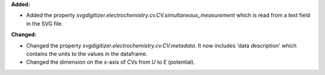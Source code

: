 **Added:**

* Added the property `svgdigitizer.electrochemistry.cv.CV.simultaneous_measurement` which is read from a text field in the SVG file.

**Changed:**

* Changed the property `svgdigitizer.electrochemistry.cv.CV.metadata`. It now includes 'data description' which contains the units to the values in the dataframe.
* Changed the dimension on the x-axis of CVs from `U` to `E` (potential).
